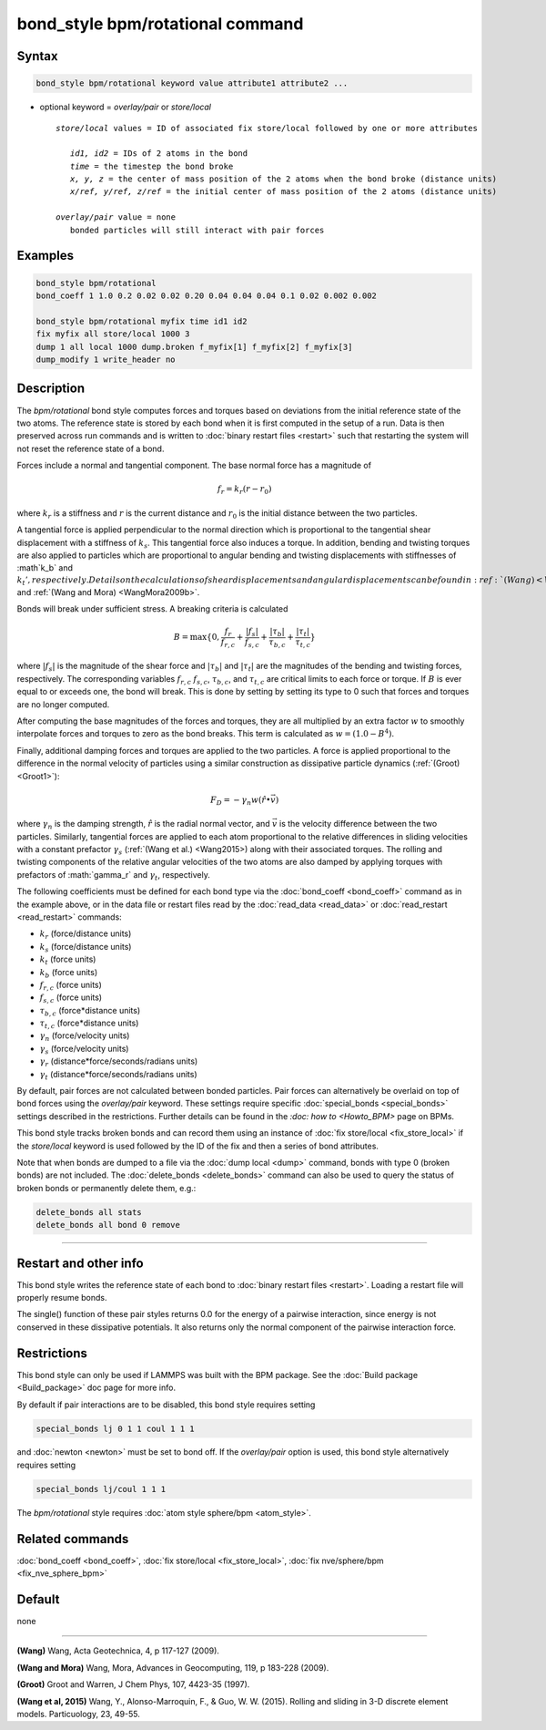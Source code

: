 .. index:: bond_style bpm/rotational

bond_style bpm/rotational command
==========================

Syntax
""""""

.. code-block:: LAMMPS

   bond_style bpm/rotational keyword value attribute1 attribute2 ...

* optional keyword = *overlay/pair* or *store/local*

  .. parsed-literal::

       *store/local* values = ID of associated fix store/local followed by one or more attributes

          *id1, id2* = IDs of 2 atoms in the bond
          *time* = the timestep the bond broke
          *x, y, z* = the center of mass position of the 2 atoms when the bond broke (distance units)
          *x/ref, y/ref, z/ref* = the initial center of mass position of the 2 atoms (distance units)

       *overlay/pair* value = none
          bonded particles will still interact with pair forces

Examples
""""""""

.. code-block:: LAMMPS

   bond_style bpm/rotational
   bond_coeff 1 1.0 0.2 0.02 0.02 0.20 0.04 0.04 0.04 0.1 0.02 0.002 0.002

   bond_style bpm/rotational myfix time id1 id2
   fix myfix all store/local 1000 3
   dump 1 all local 1000 dump.broken f_myfix[1] f_myfix[2] f_myfix[3]
   dump_modify 1 write_header no

Description
"""""""""""

The *bpm/rotational* bond style computes forces and torques based on
deviations from the initial reference state of the two atoms.  The
reference state is stored by each bond when it is first computed in
the setup of a run. Data is then preserved across run commands and is
written to :doc:`binary restart files <restart>` such that restarting
the system will not reset the reference state of a bond.

Forces include a normal and tangential component. The base normal force
has a magnitude of

.. math::

   f_r = k_r (r - r_0)

where :math:`k_r` is a stiffness and :math:`r` is the current distance and
:math:`r_0` is the initial distance between the two particles.

A tangential force is applied perpendicular to the normal direction
which is proportional to the tangential shear displacement with a
stiffness of :math:`k_s`. This tangential force also induces a torque.
In addition, bending and twisting torques are also applied to
particles which are proportional to angular bending and twisting
displacements with stiffnesses of :math`k_b` and :math:`k_t',
respectively.  Details on the calculations of shear displacements and
angular displacements can be found in :ref:`(Wang) <Wang2009>` and
:ref:`(Wang and Mora) <WangMora2009b>`.

Bonds will break under sufficient stress. A breaking criteria is calculated

.. math::

   B = \mathrm{max}\{0, \frac{f_r}{f_{r,c}} + \frac{|f_s|}{f_{s,c}} +
       \frac{|\tau_b|}{\tau_{b,c}} + \frac{|\tau_t|}{\tau_{t,c}} \}

where :math:`|f_s|` is the magnitude of the shear force and
:math:`|\tau_b|` and :math:`|\tau_t|` are the magnitudes of the
bending and twisting forces, respectively. The corresponding variables
:math:`f_{r,c}` :math:`f_{s,c}`, :math:`\tau_{b,c}`, and
:math:`\tau_{t,c}` are critical limits to each force or torque.  If
:math:`B` is ever equal to or exceeds one, the bond will break.  This
is done by setting by setting its type to 0 such that forces and
torques are no longer computed.

After computing the base magnitudes of the forces and torques, they
are all multiplied by an extra factor :math:`w` to smoothly
interpolate forces and torques to zero as the bond breaks. This term
is calculated as :math:`w = (1.0 - B^4)`.

Finally, additional damping forces and torques are applied to the two
particles. A force is applied proportional to the difference in the
normal velocity of particles using a similar construction as
dissipative particle dynamics (:ref:`(Groot) <Groot1>`):

.. math::

   F_D = - \gamma_n w (\hat{r} \bullet \vec{v})

where :math:`\gamma_n` is the damping strength, :math:`\hat{r}` is the
radial normal vector, and :math:`\vec{v}` is the velocity difference
between the two particles. Similarly, tangential forces are applied to
each atom proportional to the relative differences in sliding
velocities with a constant prefactor :math:`\gamma_s` (:ref:`(Wang et
al.) <Wang2015>) along with their associated torques. The rolling and
twisting components of the relative angular velocities of the two
atoms are also damped by applying torques with prefactors of
:math:`\gamma_r` and :math:`\gamma_t`, respectively.

The following coefficients must be defined for each bond type via the
:doc:`bond_coeff <bond_coeff>` command as in the example above, or in
the data file or restart files read by the :doc:`read_data <read_data>`
or :doc:`read_restart <read_restart>` commands:

* :math:`k_r`           (force/distance units)
* :math:`k_s`           (force/distance units)
* :math:`k_t`           (force units)
* :math:`k_b`           (force units)
* :math:`f_{r,c}`       (force units)
* :math:`f_{s,c}`       (force units)
* :math:`\tau_{b,c}`    (force*distance units)
* :math:`\tau_{t,c}`    (force*distance units)
* :math:`\gamma_n`      (force/velocity units)
* :math:`\gamma_s`      (force/velocity units)
* :math:`\gamma_r`      (distance*force/seconds/radians units)
* :math:`\gamma_t`      (distance*force/seconds/radians units)

By default, pair forces are not calculated between bonded particles.
Pair forces can alternatively be overlaid on top of bond forces using
the *overlay/pair* keyword. These settings require specific
:doc:`special_bonds <special_bonds>` settings described in the
restrictions.  Further details can be found in the `:doc: how to
<Howto_BPM>` page on BPMs.

This bond style tracks broken bonds and can record them using an
instance of :doc:`fix store/local <fix_store_local>` if the
*store/local* keyword is used followed by the ID of the fix and then a
series of bond attributes.

Note that when bonds are dumped to a file via the :doc:`dump local <dump>`
command, bonds with type 0 (broken bonds) are not included.  The
:doc:`delete_bonds <delete_bonds>` command can also be used to query the
status of broken bonds or permanently delete them, e.g.:

.. code-block:: LAMMPS

   delete_bonds all stats
   delete_bonds all bond 0 remove


----------

Restart and other info
"""""""""""""""""""""""""""""""""""""""""""""""""""""""""""

This bond style writes the reference state of each bond to
:doc:`binary restart files <restart>`. Loading a restart file will
properly resume bonds.

The single() function of these pair styles returns 0.0 for the energy
of a pairwise interaction, since energy is not conserved in these
dissipative potentials.  It also returns only the normal component of
the pairwise interaction force.

Restrictions
""""""""""""

This bond style can only be used if LAMMPS was built with the BPM
package. See the :doc:`Build package <Build_package>` doc page for
more info.

By default if pair interactions are to be disabled, this bond style
requires setting

.. code-block:: LAMMPS

   special_bonds lj 0 1 1 coul 1 1 1

and :doc:`newton <newton>` must be set to bond off.  If the
*overlay/pair* option is used, this bond style alternatively requires
setting

.. code-block:: LAMMPS

   special_bonds lj/coul 1 1 1

The *bpm/rotational* style requires :doc:`atom style sphere/bpm <atom_style>`.

Related commands
""""""""""""""""

:doc:`bond_coeff <bond_coeff>`, :doc:`fix store/local <fix_store_local>`,
:doc:`fix nve/sphere/bpm <fix_nve_sphere_bpm>`

Default
"""""""

none

----------

.. _Wang2009:

**(Wang)** Wang, Acta Geotechnica, 4,
p 117-127 (2009).

.. _Wang2009b:

**(Wang and Mora)** Wang, Mora, Advances in Geocomputing,
119, p 183-228 (2009).

.. _Groot1:

**(Groot)** Groot and Warren, J Chem Phys, 107, 4423-35 (1997).

.. _Wang2015:

**(Wang et al, 2015)** Wang, Y., Alonso-Marroquin, F., & Guo,
W. W. (2015).  Rolling and sliding in 3-D discrete element
models. Particuology, 23, 49-55.
